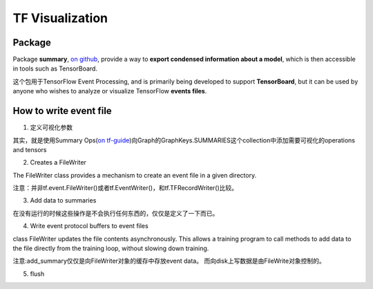 TF Visualization
==================
Package
------------------
Package **summary**, `on github <https://github.com/tensorflow/tensorflow/tree/r1.6/tensorflow/python/summary>`_, provide a way to **export condensed information about a model**, which is then accessible in tools such as TensorBoard.

这个包用于TensorFlow Event Processing, and  is primarily being developed to support **TensorBoard**, but it can be used by anyone who wishes to analyze or visualize TensorFlow **events files**.

How to write event file
--------------------------
1. 定义可视化参数

其实，就是使用Summary Ops(`on tf-guide <https://www.tensorflow.org/api_guides/python/summary#Generation_of_Summaries>`_)向Graph的GraphKeys.SUMMARIES这个collection中添加需要可视化的operations and tensors

.. code-block:: python
	:linenos:

	tf.summary.scalar("cls_loss",cls_loss_op)#cls_loss
	tf.summary.scalar("bbox_loss",bbox_loss_op)#bbox_loss
	tf.summary.scalar("landmark_loss",landmark_loss_op)#landmark_loss
	tf.summary.scalar("cls_accuracy",accuracy_op)#cls_acc
	summary_op = tf.summary.merge_all()

2. Creates a FileWriter

The FileWriter class provides a mechanism to create an event file in a given directory.

注意：并非tf.event.FileWriter()或者tf.EventWriter()，和tf.TFRecordWriter()比较。

.. code-block:: python
	:linenos:
    
	writer = tf.summary.FileWriter(logs_dir,sess.graph)

3. Add data to summaries

在没有运行的时候这些操作是不会执行任何东西的，仅仅是定义了一下而已。

.. code-block:: python
	:linenos:

	_,_,summary = sess.run([summary_op])

4. Write event protocol buffers to event files

class FileWriter updates the file contents asynchronously. This allows a training program to call methods to add data to the file directly from the training loop, without slowing down training.

注意:add_summary仅仅是向FileWriter对象的缓存中存放event data。 而向disk上写数据是由FileWrite对象控制的。

.. code-block:: python
	:linenos:

	writer.add_summary(summary,global_step=step)

5. flush

.. code-block:: python
	:linenos:

	#Call this method to make sure that all pending events have been written to disk.
	writer.flush()